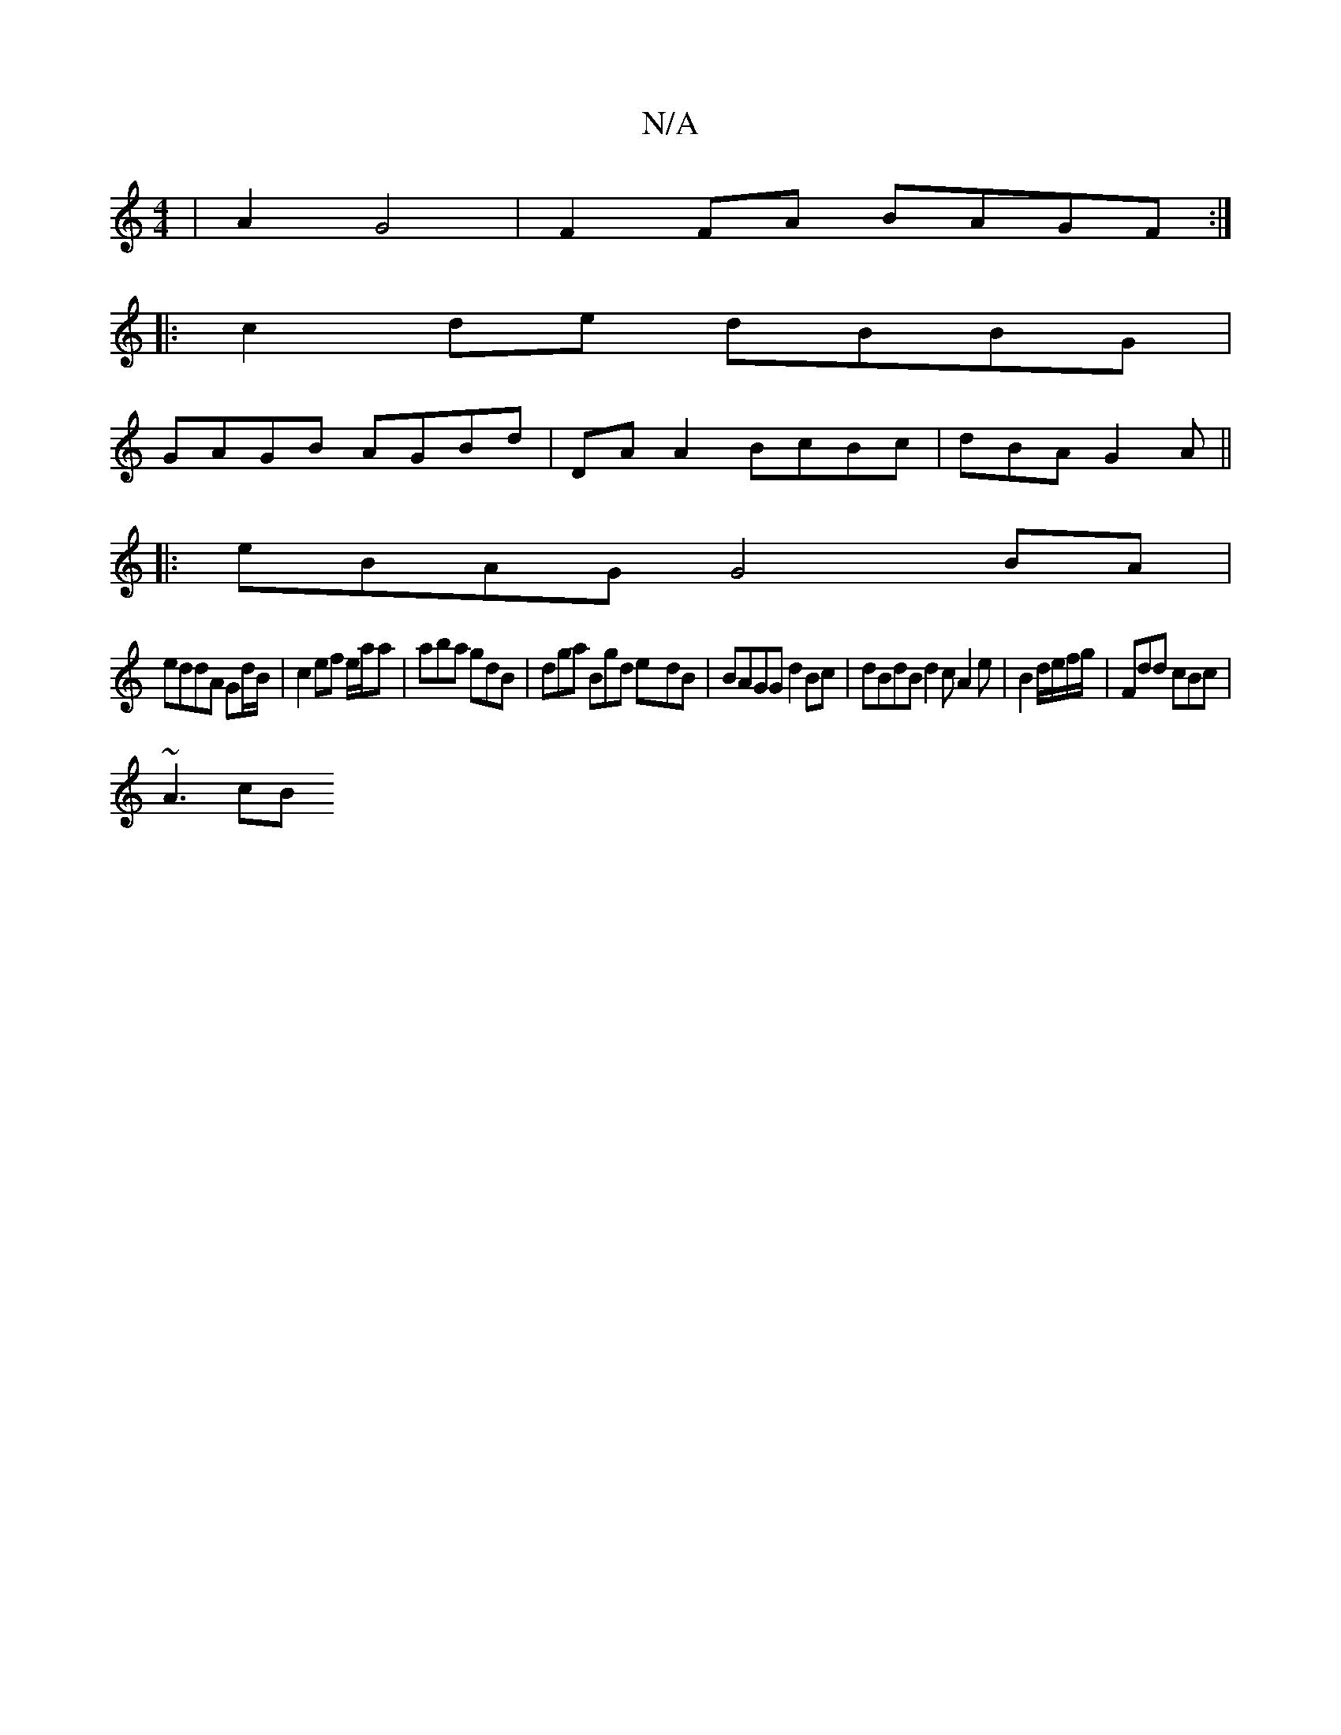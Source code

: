 X:1
T:N/A
M:4/4
R:N/A
K:Cmajor
|A2- G4 | F2 FA BAGF:|
|:c2 de dBBG |
GAGB AGBd |DA A2 BcBc | dBA G2 A ||
|: eBAG G4 BA |
eddA Gd/B/|c2 ef e/a/a | aba gdB | dga Bgd e-dB | BAGG d2 Bc | dBdB d2 c A2 e | B2 d/e/f/g/ | Fdd cBc |
~A3 cB